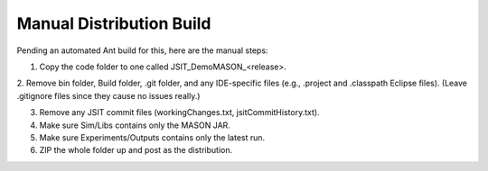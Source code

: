 Manual Distribution Build
=========================

Pending an automated Ant build for this, here are the manual steps:

1. Copy the code folder to one called JSIT_DemoMASON_<release>.

2. Remove bin folder, Build folder, .git folder, and any IDE-specific
files (e.g., .project and .classpath Eclipse files).
(Leave .gitignore files since they cause no issues really.)

3. Remove any JSIT commit files (workingChanges.txt, jsitCommitHistory.txt).

4. Make sure Sim/Libs contains only the MASON JAR.

5. Make sure Experiments/Outputs contains only the latest run.

6. ZIP the whole folder up and post as the distribution.
 